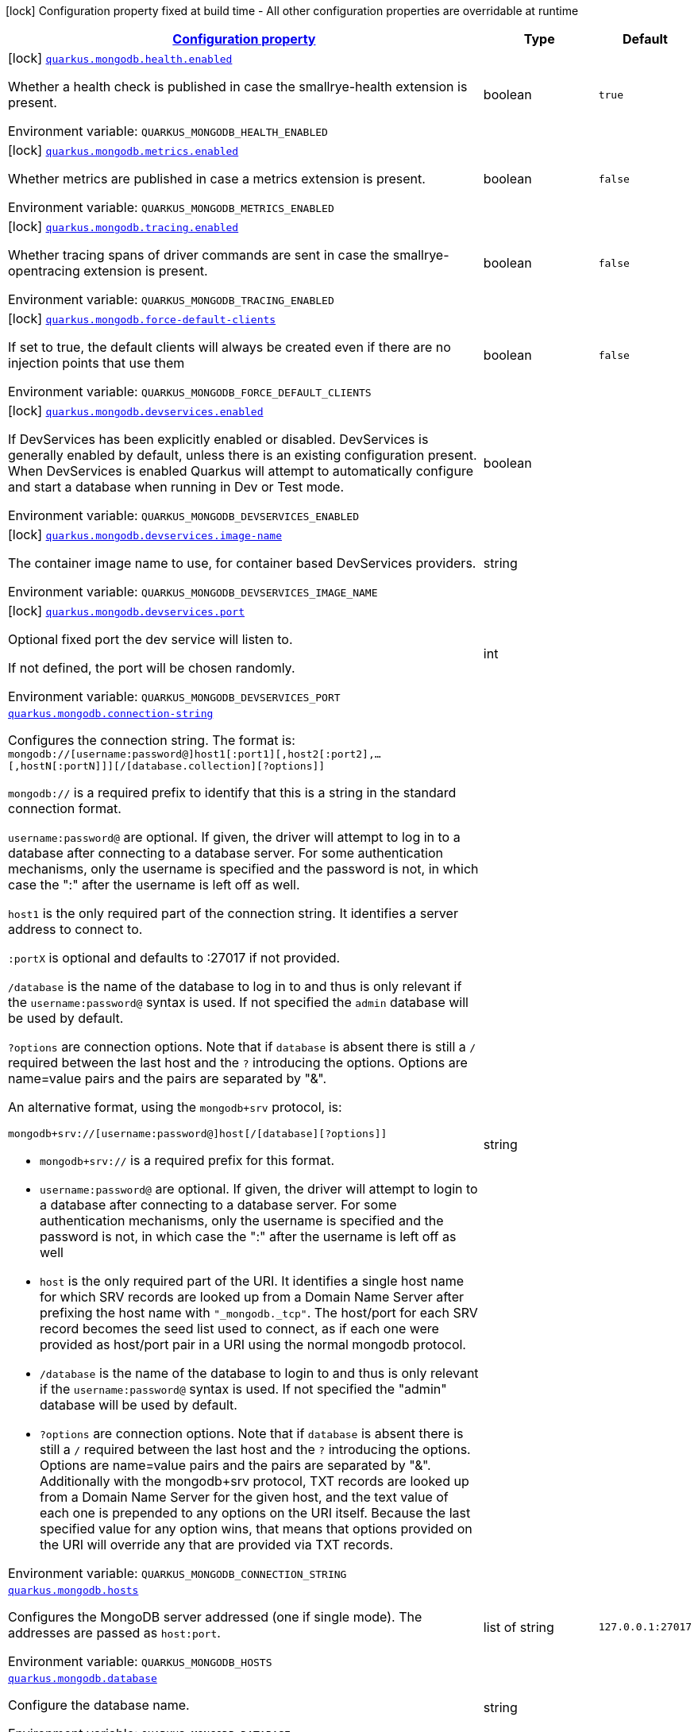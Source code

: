
:summaryTableId: quarkus-mongodb
[.configuration-legend]
icon:lock[title=Fixed at build time] Configuration property fixed at build time - All other configuration properties are overridable at runtime
[.configuration-reference.searchable, cols="80,.^10,.^10"]
|===

h|[[quarkus-mongodb_configuration]]link:#quarkus-mongodb_configuration[Configuration property]

h|Type
h|Default

a|icon:lock[title=Fixed at build time] [[quarkus-mongodb_quarkus-mongodb-health-enabled]]`link:#quarkus-mongodb_quarkus-mongodb-health-enabled[quarkus.mongodb.health.enabled]`


[.description]
--
Whether a health check is published in case the smallrye-health extension is present.

ifdef::add-copy-button-to-env-var[]
Environment variable: env_var_with_copy_button:+++QUARKUS_MONGODB_HEALTH_ENABLED+++[]
endif::add-copy-button-to-env-var[]
ifndef::add-copy-button-to-env-var[]
Environment variable: `+++QUARKUS_MONGODB_HEALTH_ENABLED+++`
endif::add-copy-button-to-env-var[]
--|boolean 
|`true`


a|icon:lock[title=Fixed at build time] [[quarkus-mongodb_quarkus-mongodb-metrics-enabled]]`link:#quarkus-mongodb_quarkus-mongodb-metrics-enabled[quarkus.mongodb.metrics.enabled]`


[.description]
--
Whether metrics are published in case a metrics extension is present.

ifdef::add-copy-button-to-env-var[]
Environment variable: env_var_with_copy_button:+++QUARKUS_MONGODB_METRICS_ENABLED+++[]
endif::add-copy-button-to-env-var[]
ifndef::add-copy-button-to-env-var[]
Environment variable: `+++QUARKUS_MONGODB_METRICS_ENABLED+++`
endif::add-copy-button-to-env-var[]
--|boolean 
|`false`


a|icon:lock[title=Fixed at build time] [[quarkus-mongodb_quarkus-mongodb-tracing-enabled]]`link:#quarkus-mongodb_quarkus-mongodb-tracing-enabled[quarkus.mongodb.tracing.enabled]`


[.description]
--
Whether tracing spans of driver commands are sent in case the smallrye-opentracing extension is present.

ifdef::add-copy-button-to-env-var[]
Environment variable: env_var_with_copy_button:+++QUARKUS_MONGODB_TRACING_ENABLED+++[]
endif::add-copy-button-to-env-var[]
ifndef::add-copy-button-to-env-var[]
Environment variable: `+++QUARKUS_MONGODB_TRACING_ENABLED+++`
endif::add-copy-button-to-env-var[]
--|boolean 
|`false`


a|icon:lock[title=Fixed at build time] [[quarkus-mongodb_quarkus-mongodb-force-default-clients]]`link:#quarkus-mongodb_quarkus-mongodb-force-default-clients[quarkus.mongodb.force-default-clients]`


[.description]
--
If set to true, the default clients will always be created even if there are no injection points that use them

ifdef::add-copy-button-to-env-var[]
Environment variable: env_var_with_copy_button:+++QUARKUS_MONGODB_FORCE_DEFAULT_CLIENTS+++[]
endif::add-copy-button-to-env-var[]
ifndef::add-copy-button-to-env-var[]
Environment variable: `+++QUARKUS_MONGODB_FORCE_DEFAULT_CLIENTS+++`
endif::add-copy-button-to-env-var[]
--|boolean 
|`false`


a|icon:lock[title=Fixed at build time] [[quarkus-mongodb_quarkus-mongodb-devservices-enabled]]`link:#quarkus-mongodb_quarkus-mongodb-devservices-enabled[quarkus.mongodb.devservices.enabled]`


[.description]
--
If DevServices has been explicitly enabled or disabled. DevServices is generally enabled by default, unless there is an existing configuration present. When DevServices is enabled Quarkus will attempt to automatically configure and start a database when running in Dev or Test mode.

ifdef::add-copy-button-to-env-var[]
Environment variable: env_var_with_copy_button:+++QUARKUS_MONGODB_DEVSERVICES_ENABLED+++[]
endif::add-copy-button-to-env-var[]
ifndef::add-copy-button-to-env-var[]
Environment variable: `+++QUARKUS_MONGODB_DEVSERVICES_ENABLED+++`
endif::add-copy-button-to-env-var[]
--|boolean 
|


a|icon:lock[title=Fixed at build time] [[quarkus-mongodb_quarkus-mongodb-devservices-image-name]]`link:#quarkus-mongodb_quarkus-mongodb-devservices-image-name[quarkus.mongodb.devservices.image-name]`


[.description]
--
The container image name to use, for container based DevServices providers.

ifdef::add-copy-button-to-env-var[]
Environment variable: env_var_with_copy_button:+++QUARKUS_MONGODB_DEVSERVICES_IMAGE_NAME+++[]
endif::add-copy-button-to-env-var[]
ifndef::add-copy-button-to-env-var[]
Environment variable: `+++QUARKUS_MONGODB_DEVSERVICES_IMAGE_NAME+++`
endif::add-copy-button-to-env-var[]
--|string 
|


a|icon:lock[title=Fixed at build time] [[quarkus-mongodb_quarkus-mongodb-devservices-port]]`link:#quarkus-mongodb_quarkus-mongodb-devservices-port[quarkus.mongodb.devservices.port]`


[.description]
--
Optional fixed port the dev service will listen to.

If not defined, the port will be chosen randomly.

ifdef::add-copy-button-to-env-var[]
Environment variable: env_var_with_copy_button:+++QUARKUS_MONGODB_DEVSERVICES_PORT+++[]
endif::add-copy-button-to-env-var[]
ifndef::add-copy-button-to-env-var[]
Environment variable: `+++QUARKUS_MONGODB_DEVSERVICES_PORT+++`
endif::add-copy-button-to-env-var[]
--|int 
|


a| [[quarkus-mongodb_quarkus-mongodb-connection-string]]`link:#quarkus-mongodb_quarkus-mongodb-connection-string[quarkus.mongodb.connection-string]`


[.description]
--
Configures the connection string. The format is: `mongodb://++[++username:password@++]++host1++[++:port1++][++,host2++[++:port2++]++,...++[++,hostN++[++:portN++]]][++/++[++database.collection++][++?options++]]++`

`mongodb://` is a required prefix to identify that this is a string in the standard connection format.

`username:password@` are optional. If given, the driver will attempt to log in to a database after connecting to a database server. For some authentication mechanisms, only the username is specified and the password is not, in which case the ":" after the username is left off as well.

`host1` is the only required part of the connection string. It identifies a server address to connect to.

`:portX` is optional and defaults to :27017 if not provided.

`/database` is the name of the database to log in to and thus is only relevant if the `username:password@` syntax is used. If not specified the `admin` database will be used by default.

`?options` are connection options. Note that if `database` is absent there is still a `/` required between the last host and the `?` introducing the options. Options are name=value pairs and the pairs are separated by "&".

An alternative format, using the `mongodb{plus}srv` protocol, is:

```
mongodb+srv://[username:password@]host[/[database][?options]]
```



 - `mongodb{plus}srv://` is a required prefix for this format.
 - `username:password@` are optional. If given, the driver will attempt to login to a database after connecting to a database server. For some authentication mechanisms, only the username is specified and the password is not, in which case the ":" after the username is left off as well
 - `host` is the only required part of the URI. It identifies a single host name for which SRV records are looked up from a Domain Name Server after prefixing the host name with `"_mongodb._tcp"`. The host/port for each SRV record becomes the seed list used to connect, as if each one were provided as host/port pair in a URI using the normal mongodb protocol.
 - `/database` is the name of the database to login to and thus is only relevant if the `username:password@` syntax is used. If not specified the "admin" database will be used by default.
 - `?options` are connection options. Note that if `database` is absent there is still a `/` required between the last host and the `?` introducing the options. Options are name=value pairs and the pairs are separated by "&". Additionally with the mongodb{plus}srv protocol, TXT records are looked up from a Domain Name Server for the given host, and the text value of each one is prepended to any options on the URI itself. Because the last specified value for any option wins, that means that options provided on the URI will override any that are provided via TXT records.

ifdef::add-copy-button-to-env-var[]
Environment variable: env_var_with_copy_button:+++QUARKUS_MONGODB_CONNECTION_STRING+++[]
endif::add-copy-button-to-env-var[]
ifndef::add-copy-button-to-env-var[]
Environment variable: `+++QUARKUS_MONGODB_CONNECTION_STRING+++`
endif::add-copy-button-to-env-var[]
--|string 
|


a| [[quarkus-mongodb_quarkus-mongodb-hosts]]`link:#quarkus-mongodb_quarkus-mongodb-hosts[quarkus.mongodb.hosts]`


[.description]
--
Configures the MongoDB server addressed (one if single mode). The addresses are passed as `host:port`.

ifdef::add-copy-button-to-env-var[]
Environment variable: env_var_with_copy_button:+++QUARKUS_MONGODB_HOSTS+++[]
endif::add-copy-button-to-env-var[]
ifndef::add-copy-button-to-env-var[]
Environment variable: `+++QUARKUS_MONGODB_HOSTS+++`
endif::add-copy-button-to-env-var[]
--|list of string 
|`127.0.0.1:27017`


a| [[quarkus-mongodb_quarkus-mongodb-database]]`link:#quarkus-mongodb_quarkus-mongodb-database[quarkus.mongodb.database]`


[.description]
--
Configure the database name.

ifdef::add-copy-button-to-env-var[]
Environment variable: env_var_with_copy_button:+++QUARKUS_MONGODB_DATABASE+++[]
endif::add-copy-button-to-env-var[]
ifndef::add-copy-button-to-env-var[]
Environment variable: `+++QUARKUS_MONGODB_DATABASE+++`
endif::add-copy-button-to-env-var[]
--|string 
|


a| [[quarkus-mongodb_quarkus-mongodb-application-name]]`link:#quarkus-mongodb_quarkus-mongodb-application-name[quarkus.mongodb.application-name]`


[.description]
--
Configures the application name.

ifdef::add-copy-button-to-env-var[]
Environment variable: env_var_with_copy_button:+++QUARKUS_MONGODB_APPLICATION_NAME+++[]
endif::add-copy-button-to-env-var[]
ifndef::add-copy-button-to-env-var[]
Environment variable: `+++QUARKUS_MONGODB_APPLICATION_NAME+++`
endif::add-copy-button-to-env-var[]
--|string 
|


a| [[quarkus-mongodb_quarkus-mongodb-max-pool-size]]`link:#quarkus-mongodb_quarkus-mongodb-max-pool-size[quarkus.mongodb.max-pool-size]`


[.description]
--
Configures the maximum number of connections in the connection pool.

ifdef::add-copy-button-to-env-var[]
Environment variable: env_var_with_copy_button:+++QUARKUS_MONGODB_MAX_POOL_SIZE+++[]
endif::add-copy-button-to-env-var[]
ifndef::add-copy-button-to-env-var[]
Environment variable: `+++QUARKUS_MONGODB_MAX_POOL_SIZE+++`
endif::add-copy-button-to-env-var[]
--|int 
|


a| [[quarkus-mongodb_quarkus-mongodb-min-pool-size]]`link:#quarkus-mongodb_quarkus-mongodb-min-pool-size[quarkus.mongodb.min-pool-size]`


[.description]
--
Configures the minimum number of connections in the connection pool.

ifdef::add-copy-button-to-env-var[]
Environment variable: env_var_with_copy_button:+++QUARKUS_MONGODB_MIN_POOL_SIZE+++[]
endif::add-copy-button-to-env-var[]
ifndef::add-copy-button-to-env-var[]
Environment variable: `+++QUARKUS_MONGODB_MIN_POOL_SIZE+++`
endif::add-copy-button-to-env-var[]
--|int 
|


a| [[quarkus-mongodb_quarkus-mongodb-max-connection-idle-time]]`link:#quarkus-mongodb_quarkus-mongodb-max-connection-idle-time[quarkus.mongodb.max-connection-idle-time]`


[.description]
--
Maximum idle time of a pooled connection. A connection that exceeds this limit will be closed.

ifdef::add-copy-button-to-env-var[]
Environment variable: env_var_with_copy_button:+++QUARKUS_MONGODB_MAX_CONNECTION_IDLE_TIME+++[]
endif::add-copy-button-to-env-var[]
ifndef::add-copy-button-to-env-var[]
Environment variable: `+++QUARKUS_MONGODB_MAX_CONNECTION_IDLE_TIME+++`
endif::add-copy-button-to-env-var[]
--|link:https://docs.oracle.com/javase/8/docs/api/java/time/Duration.html[Duration]
  link:#duration-note-anchor-{summaryTableId}[icon:question-circle[title=More information about the Duration format]]
|


a| [[quarkus-mongodb_quarkus-mongodb-max-connection-life-time]]`link:#quarkus-mongodb_quarkus-mongodb-max-connection-life-time[quarkus.mongodb.max-connection-life-time]`


[.description]
--
Maximum lifetime of a pooled connection. A connection that exceeds this limit will be closed.

ifdef::add-copy-button-to-env-var[]
Environment variable: env_var_with_copy_button:+++QUARKUS_MONGODB_MAX_CONNECTION_LIFE_TIME+++[]
endif::add-copy-button-to-env-var[]
ifndef::add-copy-button-to-env-var[]
Environment variable: `+++QUARKUS_MONGODB_MAX_CONNECTION_LIFE_TIME+++`
endif::add-copy-button-to-env-var[]
--|link:https://docs.oracle.com/javase/8/docs/api/java/time/Duration.html[Duration]
  link:#duration-note-anchor-{summaryTableId}[icon:question-circle[title=More information about the Duration format]]
|


a| [[quarkus-mongodb_quarkus-mongodb-maintenance-frequency]]`link:#quarkus-mongodb_quarkus-mongodb-maintenance-frequency[quarkus.mongodb.maintenance-frequency]`


[.description]
--
Configures the time period between runs of the maintenance job.

ifdef::add-copy-button-to-env-var[]
Environment variable: env_var_with_copy_button:+++QUARKUS_MONGODB_MAINTENANCE_FREQUENCY+++[]
endif::add-copy-button-to-env-var[]
ifndef::add-copy-button-to-env-var[]
Environment variable: `+++QUARKUS_MONGODB_MAINTENANCE_FREQUENCY+++`
endif::add-copy-button-to-env-var[]
--|link:https://docs.oracle.com/javase/8/docs/api/java/time/Duration.html[Duration]
  link:#duration-note-anchor-{summaryTableId}[icon:question-circle[title=More information about the Duration format]]
|


a| [[quarkus-mongodb_quarkus-mongodb-maintenance-initial-delay]]`link:#quarkus-mongodb_quarkus-mongodb-maintenance-initial-delay[quarkus.mongodb.maintenance-initial-delay]`


[.description]
--
Configures period of time to wait before running the first maintenance job on the connection pool.

ifdef::add-copy-button-to-env-var[]
Environment variable: env_var_with_copy_button:+++QUARKUS_MONGODB_MAINTENANCE_INITIAL_DELAY+++[]
endif::add-copy-button-to-env-var[]
ifndef::add-copy-button-to-env-var[]
Environment variable: `+++QUARKUS_MONGODB_MAINTENANCE_INITIAL_DELAY+++`
endif::add-copy-button-to-env-var[]
--|link:https://docs.oracle.com/javase/8/docs/api/java/time/Duration.html[Duration]
  link:#duration-note-anchor-{summaryTableId}[icon:question-circle[title=More information about the Duration format]]
|


a| [[quarkus-mongodb_quarkus-mongodb-connect-timeout]]`link:#quarkus-mongodb_quarkus-mongodb-connect-timeout[quarkus.mongodb.connect-timeout]`


[.description]
--
How long a connection can take to be opened before timing out.

ifdef::add-copy-button-to-env-var[]
Environment variable: env_var_with_copy_button:+++QUARKUS_MONGODB_CONNECT_TIMEOUT+++[]
endif::add-copy-button-to-env-var[]
ifndef::add-copy-button-to-env-var[]
Environment variable: `+++QUARKUS_MONGODB_CONNECT_TIMEOUT+++`
endif::add-copy-button-to-env-var[]
--|link:https://docs.oracle.com/javase/8/docs/api/java/time/Duration.html[Duration]
  link:#duration-note-anchor-{summaryTableId}[icon:question-circle[title=More information about the Duration format]]
|


a| [[quarkus-mongodb_quarkus-mongodb-read-timeout]]`link:#quarkus-mongodb_quarkus-mongodb-read-timeout[quarkus.mongodb.read-timeout]`


[.description]
--
How long a socket read can take before timing out.

ifdef::add-copy-button-to-env-var[]
Environment variable: env_var_with_copy_button:+++QUARKUS_MONGODB_READ_TIMEOUT+++[]
endif::add-copy-button-to-env-var[]
ifndef::add-copy-button-to-env-var[]
Environment variable: `+++QUARKUS_MONGODB_READ_TIMEOUT+++`
endif::add-copy-button-to-env-var[]
--|link:https://docs.oracle.com/javase/8/docs/api/java/time/Duration.html[Duration]
  link:#duration-note-anchor-{summaryTableId}[icon:question-circle[title=More information about the Duration format]]
|


a| [[quarkus-mongodb_quarkus-mongodb-tls-insecure]]`link:#quarkus-mongodb_quarkus-mongodb-tls-insecure[quarkus.mongodb.tls-insecure]`


[.description]
--
If connecting with TLS, this option enables insecure TLS connections.

ifdef::add-copy-button-to-env-var[]
Environment variable: env_var_with_copy_button:+++QUARKUS_MONGODB_TLS_INSECURE+++[]
endif::add-copy-button-to-env-var[]
ifndef::add-copy-button-to-env-var[]
Environment variable: `+++QUARKUS_MONGODB_TLS_INSECURE+++`
endif::add-copy-button-to-env-var[]
--|boolean 
|`false`


a| [[quarkus-mongodb_quarkus-mongodb-tls]]`link:#quarkus-mongodb_quarkus-mongodb-tls[quarkus.mongodb.tls]`


[.description]
--
Whether to connect using TLS.

ifdef::add-copy-button-to-env-var[]
Environment variable: env_var_with_copy_button:+++QUARKUS_MONGODB_TLS+++[]
endif::add-copy-button-to-env-var[]
ifndef::add-copy-button-to-env-var[]
Environment variable: `+++QUARKUS_MONGODB_TLS+++`
endif::add-copy-button-to-env-var[]
--|boolean 
|`false`


a| [[quarkus-mongodb_quarkus-mongodb-replica-set-name]]`link:#quarkus-mongodb_quarkus-mongodb-replica-set-name[quarkus.mongodb.replica-set-name]`


[.description]
--
Implies that the hosts given are a seed list, and the driver will attempt to find all members of the set.

ifdef::add-copy-button-to-env-var[]
Environment variable: env_var_with_copy_button:+++QUARKUS_MONGODB_REPLICA_SET_NAME+++[]
endif::add-copy-button-to-env-var[]
ifndef::add-copy-button-to-env-var[]
Environment variable: `+++QUARKUS_MONGODB_REPLICA_SET_NAME+++`
endif::add-copy-button-to-env-var[]
--|string 
|


a| [[quarkus-mongodb_quarkus-mongodb-server-selection-timeout]]`link:#quarkus-mongodb_quarkus-mongodb-server-selection-timeout[quarkus.mongodb.server-selection-timeout]`


[.description]
--
How long the driver will wait for server selection to succeed before throwing an exception.

ifdef::add-copy-button-to-env-var[]
Environment variable: env_var_with_copy_button:+++QUARKUS_MONGODB_SERVER_SELECTION_TIMEOUT+++[]
endif::add-copy-button-to-env-var[]
ifndef::add-copy-button-to-env-var[]
Environment variable: `+++QUARKUS_MONGODB_SERVER_SELECTION_TIMEOUT+++`
endif::add-copy-button-to-env-var[]
--|link:https://docs.oracle.com/javase/8/docs/api/java/time/Duration.html[Duration]
  link:#duration-note-anchor-{summaryTableId}[icon:question-circle[title=More information about the Duration format]]
|


a| [[quarkus-mongodb_quarkus-mongodb-local-threshold]]`link:#quarkus-mongodb_quarkus-mongodb-local-threshold[quarkus.mongodb.local-threshold]`


[.description]
--
When choosing among multiple MongoDB servers to send a request, the driver will only send that request to a server whose ping time is less than or equal to the server with the fastest ping time plus the local threshold.

ifdef::add-copy-button-to-env-var[]
Environment variable: env_var_with_copy_button:+++QUARKUS_MONGODB_LOCAL_THRESHOLD+++[]
endif::add-copy-button-to-env-var[]
ifndef::add-copy-button-to-env-var[]
Environment variable: `+++QUARKUS_MONGODB_LOCAL_THRESHOLD+++`
endif::add-copy-button-to-env-var[]
--|link:https://docs.oracle.com/javase/8/docs/api/java/time/Duration.html[Duration]
  link:#duration-note-anchor-{summaryTableId}[icon:question-circle[title=More information about the Duration format]]
|


a| [[quarkus-mongodb_quarkus-mongodb-heartbeat-frequency]]`link:#quarkus-mongodb_quarkus-mongodb-heartbeat-frequency[quarkus.mongodb.heartbeat-frequency]`


[.description]
--
The frequency that the driver will attempt to determine the current state of each server in the cluster.

ifdef::add-copy-button-to-env-var[]
Environment variable: env_var_with_copy_button:+++QUARKUS_MONGODB_HEARTBEAT_FREQUENCY+++[]
endif::add-copy-button-to-env-var[]
ifndef::add-copy-button-to-env-var[]
Environment variable: `+++QUARKUS_MONGODB_HEARTBEAT_FREQUENCY+++`
endif::add-copy-button-to-env-var[]
--|link:https://docs.oracle.com/javase/8/docs/api/java/time/Duration.html[Duration]
  link:#duration-note-anchor-{summaryTableId}[icon:question-circle[title=More information about the Duration format]]
|


a| [[quarkus-mongodb_quarkus-mongodb-read-concern]]`link:#quarkus-mongodb_quarkus-mongodb-read-concern[quarkus.mongodb.read-concern]`


[.description]
--
Configures the read concern. Supported values are: `local++\|++majority++\|++linearizable++\|++snapshot++\|++available`

ifdef::add-copy-button-to-env-var[]
Environment variable: env_var_with_copy_button:+++QUARKUS_MONGODB_READ_CONCERN+++[]
endif::add-copy-button-to-env-var[]
ifndef::add-copy-button-to-env-var[]
Environment variable: `+++QUARKUS_MONGODB_READ_CONCERN+++`
endif::add-copy-button-to-env-var[]
--|string 
|


a| [[quarkus-mongodb_quarkus-mongodb-read-preference]]`link:#quarkus-mongodb_quarkus-mongodb-read-preference[quarkus.mongodb.read-preference]`


[.description]
--
Configures the read preference. Supported values are: `primary++\|++primaryPreferred++\|++secondary++\|++secondaryPreferred++\|++nearest`

ifdef::add-copy-button-to-env-var[]
Environment variable: env_var_with_copy_button:+++QUARKUS_MONGODB_READ_PREFERENCE+++[]
endif::add-copy-button-to-env-var[]
ifndef::add-copy-button-to-env-var[]
Environment variable: `+++QUARKUS_MONGODB_READ_PREFERENCE+++`
endif::add-copy-button-to-env-var[]
--|string 
|


a| [[quarkus-mongodb_quarkus-mongodb-health-database]]`link:#quarkus-mongodb_quarkus-mongodb-health-database[quarkus.mongodb.health.database]`


[.description]
--
The database used during the readiness health checks

ifdef::add-copy-button-to-env-var[]
Environment variable: env_var_with_copy_button:+++QUARKUS_MONGODB_HEALTH_DATABASE+++[]
endif::add-copy-button-to-env-var[]
ifndef::add-copy-button-to-env-var[]
Environment variable: `+++QUARKUS_MONGODB_HEALTH_DATABASE+++`
endif::add-copy-button-to-env-var[]
--|string 
|`admin`


a| [[quarkus-mongodb_quarkus-mongodb-dns-server-host]]`link:#quarkus-mongodb_quarkus-mongodb-dns-server-host[quarkus.mongodb.dns.server-host]`


[.description]
--
This property configures the DNS server. If the server is not set, it tries to read the first `nameserver` from `/etc /resolv.conf` (if the file exists), otherwise fallback to the default.

ifdef::add-copy-button-to-env-var[]
Environment variable: env_var_with_copy_button:+++QUARKUS_MONGODB_DNS_SERVER_HOST+++[]
endif::add-copy-button-to-env-var[]
ifndef::add-copy-button-to-env-var[]
Environment variable: `+++QUARKUS_MONGODB_DNS_SERVER_HOST+++`
endif::add-copy-button-to-env-var[]
--|string 
|


a| [[quarkus-mongodb_quarkus-mongodb-dns-server-port]]`link:#quarkus-mongodb_quarkus-mongodb-dns-server-port[quarkus.mongodb.dns.server-port]`


[.description]
--
This property configures the DNS server port.

ifdef::add-copy-button-to-env-var[]
Environment variable: env_var_with_copy_button:+++QUARKUS_MONGODB_DNS_SERVER_PORT+++[]
endif::add-copy-button-to-env-var[]
ifndef::add-copy-button-to-env-var[]
Environment variable: `+++QUARKUS_MONGODB_DNS_SERVER_PORT+++`
endif::add-copy-button-to-env-var[]
--|int 
|`53`


a| [[quarkus-mongodb_quarkus-mongodb-dns-lookup-timeout]]`link:#quarkus-mongodb_quarkus-mongodb-dns-lookup-timeout[quarkus.mongodb.dns.lookup-timeout]`


[.description]
--
If `native.dns.use-vertx-dns-resolver` is set to `true`, this property configures the DNS lookup timeout duration.

ifdef::add-copy-button-to-env-var[]
Environment variable: env_var_with_copy_button:+++QUARKUS_MONGODB_DNS_LOOKUP_TIMEOUT+++[]
endif::add-copy-button-to-env-var[]
ifndef::add-copy-button-to-env-var[]
Environment variable: `+++QUARKUS_MONGODB_DNS_LOOKUP_TIMEOUT+++`
endif::add-copy-button-to-env-var[]
--|link:https://docs.oracle.com/javase/8/docs/api/java/time/Duration.html[Duration]
  link:#duration-note-anchor-{summaryTableId}[icon:question-circle[title=More information about the Duration format]]
|`5S`


a| [[quarkus-mongodb_quarkus-mongodb-dns-log-activity]]`link:#quarkus-mongodb_quarkus-mongodb-dns-log-activity[quarkus.mongodb.dns.log-activity]`


[.description]
--
This property enables the logging ot the DNS lookup. It can be useful to understand why the lookup fails.

ifdef::add-copy-button-to-env-var[]
Environment variable: env_var_with_copy_button:+++QUARKUS_MONGODB_DNS_LOG_ACTIVITY+++[]
endif::add-copy-button-to-env-var[]
ifndef::add-copy-button-to-env-var[]
Environment variable: `+++QUARKUS_MONGODB_DNS_LOG_ACTIVITY+++`
endif::add-copy-button-to-env-var[]
--|boolean 
|`false`


a|icon:lock[title=Fixed at build time] [[quarkus-mongodb_quarkus-mongodb-devservices-properties-properties]]`link:#quarkus-mongodb_quarkus-mongodb-devservices-properties-properties[quarkus.mongodb.devservices.properties]`


[.description]
--
Generic properties that are added to the connection URL.

ifdef::add-copy-button-to-env-var[]
Environment variable: env_var_with_copy_button:+++QUARKUS_MONGODB_DEVSERVICES_PROPERTIES+++[]
endif::add-copy-button-to-env-var[]
ifndef::add-copy-button-to-env-var[]
Environment variable: `+++QUARKUS_MONGODB_DEVSERVICES_PROPERTIES+++`
endif::add-copy-button-to-env-var[]
--|`Map<String,String>` 
|


a|icon:lock[title=Fixed at build time] [[quarkus-mongodb_quarkus-mongodb-devservices-container-env-container-env]]`link:#quarkus-mongodb_quarkus-mongodb-devservices-container-env-container-env[quarkus.mongodb.devservices.container-env]`


[.description]
--
Environment variables that are passed to the container.

ifdef::add-copy-button-to-env-var[]
Environment variable: env_var_with_copy_button:+++QUARKUS_MONGODB_DEVSERVICES_CONTAINER_ENV+++[]
endif::add-copy-button-to-env-var[]
ifndef::add-copy-button-to-env-var[]
Environment variable: `+++QUARKUS_MONGODB_DEVSERVICES_CONTAINER_ENV+++`
endif::add-copy-button-to-env-var[]
--|`Map<String,String>` 
|


a| [[quarkus-mongodb_quarkus-mongodb-mongo-client-configs-connection-string]]`link:#quarkus-mongodb_quarkus-mongodb-mongo-client-configs-connection-string[quarkus.mongodb."mongo-client-configs".connection-string]`


[.description]
--
Configures the connection string. The format is: `mongodb://++[++username:password@++]++host1++[++:port1++][++,host2++[++:port2++]++,...++[++,hostN++[++:portN++]]][++/++[++database.collection++][++?options++]]++`

`mongodb://` is a required prefix to identify that this is a string in the standard connection format.

`username:password@` are optional. If given, the driver will attempt to log in to a database after connecting to a database server. For some authentication mechanisms, only the username is specified and the password is not, in which case the ":" after the username is left off as well.

`host1` is the only required part of the connection string. It identifies a server address to connect to.

`:portX` is optional and defaults to :27017 if not provided.

`/database` is the name of the database to log in to and thus is only relevant if the `username:password@` syntax is used. If not specified the `admin` database will be used by default.

`?options` are connection options. Note that if `database` is absent there is still a `/` required between the last host and the `?` introducing the options. Options are name=value pairs and the pairs are separated by "&".

An alternative format, using the `mongodb{plus}srv` protocol, is:

```
mongodb+srv://[username:password@]host[/[database][?options]]
```



 - `mongodb{plus}srv://` is a required prefix for this format.
 - `username:password@` are optional. If given, the driver will attempt to login to a database after connecting to a database server. For some authentication mechanisms, only the username is specified and the password is not, in which case the ":" after the username is left off as well
 - `host` is the only required part of the URI. It identifies a single host name for which SRV records are looked up from a Domain Name Server after prefixing the host name with `"_mongodb._tcp"`. The host/port for each SRV record becomes the seed list used to connect, as if each one were provided as host/port pair in a URI using the normal mongodb protocol.
 - `/database` is the name of the database to login to and thus is only relevant if the `username:password@` syntax is used. If not specified the "admin" database will be used by default.
 - `?options` are connection options. Note that if `database` is absent there is still a `/` required between the last host and the `?` introducing the options. Options are name=value pairs and the pairs are separated by "&". Additionally with the mongodb{plus}srv protocol, TXT records are looked up from a Domain Name Server for the given host, and the text value of each one is prepended to any options on the URI itself. Because the last specified value for any option wins, that means that options provided on the URI will override any that are provided via TXT records.

ifdef::add-copy-button-to-env-var[]
Environment variable: env_var_with_copy_button:+++QUARKUS_MONGODB__MONGO_CLIENT_CONFIGS__CONNECTION_STRING+++[]
endif::add-copy-button-to-env-var[]
ifndef::add-copy-button-to-env-var[]
Environment variable: `+++QUARKUS_MONGODB__MONGO_CLIENT_CONFIGS__CONNECTION_STRING+++`
endif::add-copy-button-to-env-var[]
--|string 
|


a| [[quarkus-mongodb_quarkus-mongodb-mongo-client-configs-hosts]]`link:#quarkus-mongodb_quarkus-mongodb-mongo-client-configs-hosts[quarkus.mongodb."mongo-client-configs".hosts]`


[.description]
--
Configures the MongoDB server addressed (one if single mode). The addresses are passed as `host:port`.

ifdef::add-copy-button-to-env-var[]
Environment variable: env_var_with_copy_button:+++QUARKUS_MONGODB__MONGO_CLIENT_CONFIGS__HOSTS+++[]
endif::add-copy-button-to-env-var[]
ifndef::add-copy-button-to-env-var[]
Environment variable: `+++QUARKUS_MONGODB__MONGO_CLIENT_CONFIGS__HOSTS+++`
endif::add-copy-button-to-env-var[]
--|list of string 
|`127.0.0.1:27017`


a| [[quarkus-mongodb_quarkus-mongodb-mongo-client-configs-database]]`link:#quarkus-mongodb_quarkus-mongodb-mongo-client-configs-database[quarkus.mongodb."mongo-client-configs".database]`


[.description]
--
Configure the database name.

ifdef::add-copy-button-to-env-var[]
Environment variable: env_var_with_copy_button:+++QUARKUS_MONGODB__MONGO_CLIENT_CONFIGS__DATABASE+++[]
endif::add-copy-button-to-env-var[]
ifndef::add-copy-button-to-env-var[]
Environment variable: `+++QUARKUS_MONGODB__MONGO_CLIENT_CONFIGS__DATABASE+++`
endif::add-copy-button-to-env-var[]
--|string 
|


a| [[quarkus-mongodb_quarkus-mongodb-mongo-client-configs-application-name]]`link:#quarkus-mongodb_quarkus-mongodb-mongo-client-configs-application-name[quarkus.mongodb."mongo-client-configs".application-name]`


[.description]
--
Configures the application name.

ifdef::add-copy-button-to-env-var[]
Environment variable: env_var_with_copy_button:+++QUARKUS_MONGODB__MONGO_CLIENT_CONFIGS__APPLICATION_NAME+++[]
endif::add-copy-button-to-env-var[]
ifndef::add-copy-button-to-env-var[]
Environment variable: `+++QUARKUS_MONGODB__MONGO_CLIENT_CONFIGS__APPLICATION_NAME+++`
endif::add-copy-button-to-env-var[]
--|string 
|


a| [[quarkus-mongodb_quarkus-mongodb-mongo-client-configs-max-pool-size]]`link:#quarkus-mongodb_quarkus-mongodb-mongo-client-configs-max-pool-size[quarkus.mongodb."mongo-client-configs".max-pool-size]`


[.description]
--
Configures the maximum number of connections in the connection pool.

ifdef::add-copy-button-to-env-var[]
Environment variable: env_var_with_copy_button:+++QUARKUS_MONGODB__MONGO_CLIENT_CONFIGS__MAX_POOL_SIZE+++[]
endif::add-copy-button-to-env-var[]
ifndef::add-copy-button-to-env-var[]
Environment variable: `+++QUARKUS_MONGODB__MONGO_CLIENT_CONFIGS__MAX_POOL_SIZE+++`
endif::add-copy-button-to-env-var[]
--|int 
|


a| [[quarkus-mongodb_quarkus-mongodb-mongo-client-configs-min-pool-size]]`link:#quarkus-mongodb_quarkus-mongodb-mongo-client-configs-min-pool-size[quarkus.mongodb."mongo-client-configs".min-pool-size]`


[.description]
--
Configures the minimum number of connections in the connection pool.

ifdef::add-copy-button-to-env-var[]
Environment variable: env_var_with_copy_button:+++QUARKUS_MONGODB__MONGO_CLIENT_CONFIGS__MIN_POOL_SIZE+++[]
endif::add-copy-button-to-env-var[]
ifndef::add-copy-button-to-env-var[]
Environment variable: `+++QUARKUS_MONGODB__MONGO_CLIENT_CONFIGS__MIN_POOL_SIZE+++`
endif::add-copy-button-to-env-var[]
--|int 
|


a| [[quarkus-mongodb_quarkus-mongodb-mongo-client-configs-max-connection-idle-time]]`link:#quarkus-mongodb_quarkus-mongodb-mongo-client-configs-max-connection-idle-time[quarkus.mongodb."mongo-client-configs".max-connection-idle-time]`


[.description]
--
Maximum idle time of a pooled connection. A connection that exceeds this limit will be closed.

ifdef::add-copy-button-to-env-var[]
Environment variable: env_var_with_copy_button:+++QUARKUS_MONGODB__MONGO_CLIENT_CONFIGS__MAX_CONNECTION_IDLE_TIME+++[]
endif::add-copy-button-to-env-var[]
ifndef::add-copy-button-to-env-var[]
Environment variable: `+++QUARKUS_MONGODB__MONGO_CLIENT_CONFIGS__MAX_CONNECTION_IDLE_TIME+++`
endif::add-copy-button-to-env-var[]
--|link:https://docs.oracle.com/javase/8/docs/api/java/time/Duration.html[Duration]
  link:#duration-note-anchor-{summaryTableId}[icon:question-circle[title=More information about the Duration format]]
|


a| [[quarkus-mongodb_quarkus-mongodb-mongo-client-configs-max-connection-life-time]]`link:#quarkus-mongodb_quarkus-mongodb-mongo-client-configs-max-connection-life-time[quarkus.mongodb."mongo-client-configs".max-connection-life-time]`


[.description]
--
Maximum lifetime of a pooled connection. A connection that exceeds this limit will be closed.

ifdef::add-copy-button-to-env-var[]
Environment variable: env_var_with_copy_button:+++QUARKUS_MONGODB__MONGO_CLIENT_CONFIGS__MAX_CONNECTION_LIFE_TIME+++[]
endif::add-copy-button-to-env-var[]
ifndef::add-copy-button-to-env-var[]
Environment variable: `+++QUARKUS_MONGODB__MONGO_CLIENT_CONFIGS__MAX_CONNECTION_LIFE_TIME+++`
endif::add-copy-button-to-env-var[]
--|link:https://docs.oracle.com/javase/8/docs/api/java/time/Duration.html[Duration]
  link:#duration-note-anchor-{summaryTableId}[icon:question-circle[title=More information about the Duration format]]
|


a| [[quarkus-mongodb_quarkus-mongodb-mongo-client-configs-maintenance-frequency]]`link:#quarkus-mongodb_quarkus-mongodb-mongo-client-configs-maintenance-frequency[quarkus.mongodb."mongo-client-configs".maintenance-frequency]`


[.description]
--
Configures the time period between runs of the maintenance job.

ifdef::add-copy-button-to-env-var[]
Environment variable: env_var_with_copy_button:+++QUARKUS_MONGODB__MONGO_CLIENT_CONFIGS__MAINTENANCE_FREQUENCY+++[]
endif::add-copy-button-to-env-var[]
ifndef::add-copy-button-to-env-var[]
Environment variable: `+++QUARKUS_MONGODB__MONGO_CLIENT_CONFIGS__MAINTENANCE_FREQUENCY+++`
endif::add-copy-button-to-env-var[]
--|link:https://docs.oracle.com/javase/8/docs/api/java/time/Duration.html[Duration]
  link:#duration-note-anchor-{summaryTableId}[icon:question-circle[title=More information about the Duration format]]
|


a| [[quarkus-mongodb_quarkus-mongodb-mongo-client-configs-maintenance-initial-delay]]`link:#quarkus-mongodb_quarkus-mongodb-mongo-client-configs-maintenance-initial-delay[quarkus.mongodb."mongo-client-configs".maintenance-initial-delay]`


[.description]
--
Configures period of time to wait before running the first maintenance job on the connection pool.

ifdef::add-copy-button-to-env-var[]
Environment variable: env_var_with_copy_button:+++QUARKUS_MONGODB__MONGO_CLIENT_CONFIGS__MAINTENANCE_INITIAL_DELAY+++[]
endif::add-copy-button-to-env-var[]
ifndef::add-copy-button-to-env-var[]
Environment variable: `+++QUARKUS_MONGODB__MONGO_CLIENT_CONFIGS__MAINTENANCE_INITIAL_DELAY+++`
endif::add-copy-button-to-env-var[]
--|link:https://docs.oracle.com/javase/8/docs/api/java/time/Duration.html[Duration]
  link:#duration-note-anchor-{summaryTableId}[icon:question-circle[title=More information about the Duration format]]
|


a| [[quarkus-mongodb_quarkus-mongodb-mongo-client-configs-connect-timeout]]`link:#quarkus-mongodb_quarkus-mongodb-mongo-client-configs-connect-timeout[quarkus.mongodb."mongo-client-configs".connect-timeout]`


[.description]
--
How long a connection can take to be opened before timing out.

ifdef::add-copy-button-to-env-var[]
Environment variable: env_var_with_copy_button:+++QUARKUS_MONGODB__MONGO_CLIENT_CONFIGS__CONNECT_TIMEOUT+++[]
endif::add-copy-button-to-env-var[]
ifndef::add-copy-button-to-env-var[]
Environment variable: `+++QUARKUS_MONGODB__MONGO_CLIENT_CONFIGS__CONNECT_TIMEOUT+++`
endif::add-copy-button-to-env-var[]
--|link:https://docs.oracle.com/javase/8/docs/api/java/time/Duration.html[Duration]
  link:#duration-note-anchor-{summaryTableId}[icon:question-circle[title=More information about the Duration format]]
|


a| [[quarkus-mongodb_quarkus-mongodb-mongo-client-configs-read-timeout]]`link:#quarkus-mongodb_quarkus-mongodb-mongo-client-configs-read-timeout[quarkus.mongodb."mongo-client-configs".read-timeout]`


[.description]
--
How long a socket read can take before timing out.

ifdef::add-copy-button-to-env-var[]
Environment variable: env_var_with_copy_button:+++QUARKUS_MONGODB__MONGO_CLIENT_CONFIGS__READ_TIMEOUT+++[]
endif::add-copy-button-to-env-var[]
ifndef::add-copy-button-to-env-var[]
Environment variable: `+++QUARKUS_MONGODB__MONGO_CLIENT_CONFIGS__READ_TIMEOUT+++`
endif::add-copy-button-to-env-var[]
--|link:https://docs.oracle.com/javase/8/docs/api/java/time/Duration.html[Duration]
  link:#duration-note-anchor-{summaryTableId}[icon:question-circle[title=More information about the Duration format]]
|


a| [[quarkus-mongodb_quarkus-mongodb-mongo-client-configs-tls-insecure]]`link:#quarkus-mongodb_quarkus-mongodb-mongo-client-configs-tls-insecure[quarkus.mongodb."mongo-client-configs".tls-insecure]`


[.description]
--
If connecting with TLS, this option enables insecure TLS connections.

ifdef::add-copy-button-to-env-var[]
Environment variable: env_var_with_copy_button:+++QUARKUS_MONGODB__MONGO_CLIENT_CONFIGS__TLS_INSECURE+++[]
endif::add-copy-button-to-env-var[]
ifndef::add-copy-button-to-env-var[]
Environment variable: `+++QUARKUS_MONGODB__MONGO_CLIENT_CONFIGS__TLS_INSECURE+++`
endif::add-copy-button-to-env-var[]
--|boolean 
|`false`


a| [[quarkus-mongodb_quarkus-mongodb-mongo-client-configs-tls]]`link:#quarkus-mongodb_quarkus-mongodb-mongo-client-configs-tls[quarkus.mongodb."mongo-client-configs".tls]`


[.description]
--
Whether to connect using TLS.

ifdef::add-copy-button-to-env-var[]
Environment variable: env_var_with_copy_button:+++QUARKUS_MONGODB__MONGO_CLIENT_CONFIGS__TLS+++[]
endif::add-copy-button-to-env-var[]
ifndef::add-copy-button-to-env-var[]
Environment variable: `+++QUARKUS_MONGODB__MONGO_CLIENT_CONFIGS__TLS+++`
endif::add-copy-button-to-env-var[]
--|boolean 
|`false`


a| [[quarkus-mongodb_quarkus-mongodb-mongo-client-configs-replica-set-name]]`link:#quarkus-mongodb_quarkus-mongodb-mongo-client-configs-replica-set-name[quarkus.mongodb."mongo-client-configs".replica-set-name]`


[.description]
--
Implies that the hosts given are a seed list, and the driver will attempt to find all members of the set.

ifdef::add-copy-button-to-env-var[]
Environment variable: env_var_with_copy_button:+++QUARKUS_MONGODB__MONGO_CLIENT_CONFIGS__REPLICA_SET_NAME+++[]
endif::add-copy-button-to-env-var[]
ifndef::add-copy-button-to-env-var[]
Environment variable: `+++QUARKUS_MONGODB__MONGO_CLIENT_CONFIGS__REPLICA_SET_NAME+++`
endif::add-copy-button-to-env-var[]
--|string 
|


a| [[quarkus-mongodb_quarkus-mongodb-mongo-client-configs-server-selection-timeout]]`link:#quarkus-mongodb_quarkus-mongodb-mongo-client-configs-server-selection-timeout[quarkus.mongodb."mongo-client-configs".server-selection-timeout]`


[.description]
--
How long the driver will wait for server selection to succeed before throwing an exception.

ifdef::add-copy-button-to-env-var[]
Environment variable: env_var_with_copy_button:+++QUARKUS_MONGODB__MONGO_CLIENT_CONFIGS__SERVER_SELECTION_TIMEOUT+++[]
endif::add-copy-button-to-env-var[]
ifndef::add-copy-button-to-env-var[]
Environment variable: `+++QUARKUS_MONGODB__MONGO_CLIENT_CONFIGS__SERVER_SELECTION_TIMEOUT+++`
endif::add-copy-button-to-env-var[]
--|link:https://docs.oracle.com/javase/8/docs/api/java/time/Duration.html[Duration]
  link:#duration-note-anchor-{summaryTableId}[icon:question-circle[title=More information about the Duration format]]
|


a| [[quarkus-mongodb_quarkus-mongodb-mongo-client-configs-local-threshold]]`link:#quarkus-mongodb_quarkus-mongodb-mongo-client-configs-local-threshold[quarkus.mongodb."mongo-client-configs".local-threshold]`


[.description]
--
When choosing among multiple MongoDB servers to send a request, the driver will only send that request to a server whose ping time is less than or equal to the server with the fastest ping time plus the local threshold.

ifdef::add-copy-button-to-env-var[]
Environment variable: env_var_with_copy_button:+++QUARKUS_MONGODB__MONGO_CLIENT_CONFIGS__LOCAL_THRESHOLD+++[]
endif::add-copy-button-to-env-var[]
ifndef::add-copy-button-to-env-var[]
Environment variable: `+++QUARKUS_MONGODB__MONGO_CLIENT_CONFIGS__LOCAL_THRESHOLD+++`
endif::add-copy-button-to-env-var[]
--|link:https://docs.oracle.com/javase/8/docs/api/java/time/Duration.html[Duration]
  link:#duration-note-anchor-{summaryTableId}[icon:question-circle[title=More information about the Duration format]]
|


a| [[quarkus-mongodb_quarkus-mongodb-mongo-client-configs-heartbeat-frequency]]`link:#quarkus-mongodb_quarkus-mongodb-mongo-client-configs-heartbeat-frequency[quarkus.mongodb."mongo-client-configs".heartbeat-frequency]`


[.description]
--
The frequency that the driver will attempt to determine the current state of each server in the cluster.

ifdef::add-copy-button-to-env-var[]
Environment variable: env_var_with_copy_button:+++QUARKUS_MONGODB__MONGO_CLIENT_CONFIGS__HEARTBEAT_FREQUENCY+++[]
endif::add-copy-button-to-env-var[]
ifndef::add-copy-button-to-env-var[]
Environment variable: `+++QUARKUS_MONGODB__MONGO_CLIENT_CONFIGS__HEARTBEAT_FREQUENCY+++`
endif::add-copy-button-to-env-var[]
--|link:https://docs.oracle.com/javase/8/docs/api/java/time/Duration.html[Duration]
  link:#duration-note-anchor-{summaryTableId}[icon:question-circle[title=More information about the Duration format]]
|


a| [[quarkus-mongodb_quarkus-mongodb-mongo-client-configs-read-concern]]`link:#quarkus-mongodb_quarkus-mongodb-mongo-client-configs-read-concern[quarkus.mongodb."mongo-client-configs".read-concern]`


[.description]
--
Configures the read concern. Supported values are: `local++\|++majority++\|++linearizable++\|++snapshot++\|++available`

ifdef::add-copy-button-to-env-var[]
Environment variable: env_var_with_copy_button:+++QUARKUS_MONGODB__MONGO_CLIENT_CONFIGS__READ_CONCERN+++[]
endif::add-copy-button-to-env-var[]
ifndef::add-copy-button-to-env-var[]
Environment variable: `+++QUARKUS_MONGODB__MONGO_CLIENT_CONFIGS__READ_CONCERN+++`
endif::add-copy-button-to-env-var[]
--|string 
|


a| [[quarkus-mongodb_quarkus-mongodb-mongo-client-configs-read-preference]]`link:#quarkus-mongodb_quarkus-mongodb-mongo-client-configs-read-preference[quarkus.mongodb."mongo-client-configs".read-preference]`


[.description]
--
Configures the read preference. Supported values are: `primary++\|++primaryPreferred++\|++secondary++\|++secondaryPreferred++\|++nearest`

ifdef::add-copy-button-to-env-var[]
Environment variable: env_var_with_copy_button:+++QUARKUS_MONGODB__MONGO_CLIENT_CONFIGS__READ_PREFERENCE+++[]
endif::add-copy-button-to-env-var[]
ifndef::add-copy-button-to-env-var[]
Environment variable: `+++QUARKUS_MONGODB__MONGO_CLIENT_CONFIGS__READ_PREFERENCE+++`
endif::add-copy-button-to-env-var[]
--|string 
|


a| [[quarkus-mongodb_quarkus-mongodb-mongo-client-configs-health-database]]`link:#quarkus-mongodb_quarkus-mongodb-mongo-client-configs-health-database[quarkus.mongodb."mongo-client-configs".health.database]`


[.description]
--
The database used during the readiness health checks

ifdef::add-copy-button-to-env-var[]
Environment variable: env_var_with_copy_button:+++QUARKUS_MONGODB__MONGO_CLIENT_CONFIGS__HEALTH_DATABASE+++[]
endif::add-copy-button-to-env-var[]
ifndef::add-copy-button-to-env-var[]
Environment variable: `+++QUARKUS_MONGODB__MONGO_CLIENT_CONFIGS__HEALTH_DATABASE+++`
endif::add-copy-button-to-env-var[]
--|string 
|`admin`


h|[[quarkus-mongodb_quarkus-mongodb-write-concern-write-concern]]link:#quarkus-mongodb_quarkus-mongodb-write-concern-write-concern[Write concern]

h|Type
h|Default

a| [[quarkus-mongodb_quarkus-mongodb-write-concern-safe]]`link:#quarkus-mongodb_quarkus-mongodb-write-concern-safe[quarkus.mongodb.write-concern.safe]`


[.description]
--
Configures the safety. If set to `true`: the driver ensures that all writes are acknowledged by the MongoDB server, or else throws an exception. (see also `w` and `wtimeoutMS`). If set fo
 - `false`: the driver does not ensure that all writes are acknowledged by the MongoDB server.

ifdef::add-copy-button-to-env-var[]
Environment variable: env_var_with_copy_button:+++QUARKUS_MONGODB_WRITE_CONCERN_SAFE+++[]
endif::add-copy-button-to-env-var[]
ifndef::add-copy-button-to-env-var[]
Environment variable: `+++QUARKUS_MONGODB_WRITE_CONCERN_SAFE+++`
endif::add-copy-button-to-env-var[]
--|boolean 
|`true`


a| [[quarkus-mongodb_quarkus-mongodb-write-concern-journal]]`link:#quarkus-mongodb_quarkus-mongodb-write-concern-journal[quarkus.mongodb.write-concern.journal]`


[.description]
--
Configures the journal writing aspect. If set to `true`: the driver waits for the server to group commit to the journal file on disk. If set to `false`: the driver does not wait for the server to group commit to the journal file on disk.

ifdef::add-copy-button-to-env-var[]
Environment variable: env_var_with_copy_button:+++QUARKUS_MONGODB_WRITE_CONCERN_JOURNAL+++[]
endif::add-copy-button-to-env-var[]
ifndef::add-copy-button-to-env-var[]
Environment variable: `+++QUARKUS_MONGODB_WRITE_CONCERN_JOURNAL+++`
endif::add-copy-button-to-env-var[]
--|boolean 
|`true`


a| [[quarkus-mongodb_quarkus-mongodb-write-concern-w]]`link:#quarkus-mongodb_quarkus-mongodb-write-concern-w[quarkus.mongodb.write-concern.w]`


[.description]
--
When set, the driver adds `w: wValue` to all write commands. It requires `safe` to be `true`. The value is typically a number, but can also be the `majority` string.

ifdef::add-copy-button-to-env-var[]
Environment variable: env_var_with_copy_button:+++QUARKUS_MONGODB_WRITE_CONCERN_W+++[]
endif::add-copy-button-to-env-var[]
ifndef::add-copy-button-to-env-var[]
Environment variable: `+++QUARKUS_MONGODB_WRITE_CONCERN_W+++`
endif::add-copy-button-to-env-var[]
--|string 
|


a| [[quarkus-mongodb_quarkus-mongodb-write-concern-retry-writes]]`link:#quarkus-mongodb_quarkus-mongodb-write-concern-retry-writes[quarkus.mongodb.write-concern.retry-writes]`


[.description]
--
If set to `true`, the driver will retry supported write operations if they fail due to a network error.

ifdef::add-copy-button-to-env-var[]
Environment variable: env_var_with_copy_button:+++QUARKUS_MONGODB_WRITE_CONCERN_RETRY_WRITES+++[]
endif::add-copy-button-to-env-var[]
ifndef::add-copy-button-to-env-var[]
Environment variable: `+++QUARKUS_MONGODB_WRITE_CONCERN_RETRY_WRITES+++`
endif::add-copy-button-to-env-var[]
--|boolean 
|`false`


a| [[quarkus-mongodb_quarkus-mongodb-write-concern-w-timeout]]`link:#quarkus-mongodb_quarkus-mongodb-write-concern-w-timeout[quarkus.mongodb.write-concern.w-timeout]`


[.description]
--
When set, the driver adds `wtimeout : ms` to all write commands. It requires `safe` to be `true`.

ifdef::add-copy-button-to-env-var[]
Environment variable: env_var_with_copy_button:+++QUARKUS_MONGODB_WRITE_CONCERN_W_TIMEOUT+++[]
endif::add-copy-button-to-env-var[]
ifndef::add-copy-button-to-env-var[]
Environment variable: `+++QUARKUS_MONGODB_WRITE_CONCERN_W_TIMEOUT+++`
endif::add-copy-button-to-env-var[]
--|link:https://docs.oracle.com/javase/8/docs/api/java/time/Duration.html[Duration]
  link:#duration-note-anchor-{summaryTableId}[icon:question-circle[title=More information about the Duration format]]
|


a| [[quarkus-mongodb_quarkus-mongodb-mongo-client-configs-write-concern-safe]]`link:#quarkus-mongodb_quarkus-mongodb-mongo-client-configs-write-concern-safe[quarkus.mongodb."mongo-client-configs".write-concern.safe]`


[.description]
--
Configures the safety. If set to `true`: the driver ensures that all writes are acknowledged by the MongoDB server, or else throws an exception. (see also `w` and `wtimeoutMS`). If set fo
 - `false`: the driver does not ensure that all writes are acknowledged by the MongoDB server.

ifdef::add-copy-button-to-env-var[]
Environment variable: env_var_with_copy_button:+++QUARKUS_MONGODB__MONGO_CLIENT_CONFIGS__WRITE_CONCERN_SAFE+++[]
endif::add-copy-button-to-env-var[]
ifndef::add-copy-button-to-env-var[]
Environment variable: `+++QUARKUS_MONGODB__MONGO_CLIENT_CONFIGS__WRITE_CONCERN_SAFE+++`
endif::add-copy-button-to-env-var[]
--|boolean 
|`true`


a| [[quarkus-mongodb_quarkus-mongodb-mongo-client-configs-write-concern-journal]]`link:#quarkus-mongodb_quarkus-mongodb-mongo-client-configs-write-concern-journal[quarkus.mongodb."mongo-client-configs".write-concern.journal]`


[.description]
--
Configures the journal writing aspect. If set to `true`: the driver waits for the server to group commit to the journal file on disk. If set to `false`: the driver does not wait for the server to group commit to the journal file on disk.

ifdef::add-copy-button-to-env-var[]
Environment variable: env_var_with_copy_button:+++QUARKUS_MONGODB__MONGO_CLIENT_CONFIGS__WRITE_CONCERN_JOURNAL+++[]
endif::add-copy-button-to-env-var[]
ifndef::add-copy-button-to-env-var[]
Environment variable: `+++QUARKUS_MONGODB__MONGO_CLIENT_CONFIGS__WRITE_CONCERN_JOURNAL+++`
endif::add-copy-button-to-env-var[]
--|boolean 
|`true`


a| [[quarkus-mongodb_quarkus-mongodb-mongo-client-configs-write-concern-w]]`link:#quarkus-mongodb_quarkus-mongodb-mongo-client-configs-write-concern-w[quarkus.mongodb."mongo-client-configs".write-concern.w]`


[.description]
--
When set, the driver adds `w: wValue` to all write commands. It requires `safe` to be `true`. The value is typically a number, but can also be the `majority` string.

ifdef::add-copy-button-to-env-var[]
Environment variable: env_var_with_copy_button:+++QUARKUS_MONGODB__MONGO_CLIENT_CONFIGS__WRITE_CONCERN_W+++[]
endif::add-copy-button-to-env-var[]
ifndef::add-copy-button-to-env-var[]
Environment variable: `+++QUARKUS_MONGODB__MONGO_CLIENT_CONFIGS__WRITE_CONCERN_W+++`
endif::add-copy-button-to-env-var[]
--|string 
|


a| [[quarkus-mongodb_quarkus-mongodb-mongo-client-configs-write-concern-retry-writes]]`link:#quarkus-mongodb_quarkus-mongodb-mongo-client-configs-write-concern-retry-writes[quarkus.mongodb."mongo-client-configs".write-concern.retry-writes]`


[.description]
--
If set to `true`, the driver will retry supported write operations if they fail due to a network error.

ifdef::add-copy-button-to-env-var[]
Environment variable: env_var_with_copy_button:+++QUARKUS_MONGODB__MONGO_CLIENT_CONFIGS__WRITE_CONCERN_RETRY_WRITES+++[]
endif::add-copy-button-to-env-var[]
ifndef::add-copy-button-to-env-var[]
Environment variable: `+++QUARKUS_MONGODB__MONGO_CLIENT_CONFIGS__WRITE_CONCERN_RETRY_WRITES+++`
endif::add-copy-button-to-env-var[]
--|boolean 
|`false`


a| [[quarkus-mongodb_quarkus-mongodb-mongo-client-configs-write-concern-w-timeout]]`link:#quarkus-mongodb_quarkus-mongodb-mongo-client-configs-write-concern-w-timeout[quarkus.mongodb."mongo-client-configs".write-concern.w-timeout]`


[.description]
--
When set, the driver adds `wtimeout : ms` to all write commands. It requires `safe` to be `true`.

ifdef::add-copy-button-to-env-var[]
Environment variable: env_var_with_copy_button:+++QUARKUS_MONGODB__MONGO_CLIENT_CONFIGS__WRITE_CONCERN_W_TIMEOUT+++[]
endif::add-copy-button-to-env-var[]
ifndef::add-copy-button-to-env-var[]
Environment variable: `+++QUARKUS_MONGODB__MONGO_CLIENT_CONFIGS__WRITE_CONCERN_W_TIMEOUT+++`
endif::add-copy-button-to-env-var[]
--|link:https://docs.oracle.com/javase/8/docs/api/java/time/Duration.html[Duration]
  link:#duration-note-anchor-{summaryTableId}[icon:question-circle[title=More information about the Duration format]]
|


h|[[quarkus-mongodb_quarkus-mongodb-credentials-credentials-and-authentication-mechanism]]link:#quarkus-mongodb_quarkus-mongodb-credentials-credentials-and-authentication-mechanism[Credentials and authentication mechanism]

h|Type
h|Default

a| [[quarkus-mongodb_quarkus-mongodb-credentials-username]]`link:#quarkus-mongodb_quarkus-mongodb-credentials-username[quarkus.mongodb.credentials.username]`


[.description]
--
Configures the username.

ifdef::add-copy-button-to-env-var[]
Environment variable: env_var_with_copy_button:+++QUARKUS_MONGODB_CREDENTIALS_USERNAME+++[]
endif::add-copy-button-to-env-var[]
ifndef::add-copy-button-to-env-var[]
Environment variable: `+++QUARKUS_MONGODB_CREDENTIALS_USERNAME+++`
endif::add-copy-button-to-env-var[]
--|string 
|


a| [[quarkus-mongodb_quarkus-mongodb-credentials-password]]`link:#quarkus-mongodb_quarkus-mongodb-credentials-password[quarkus.mongodb.credentials.password]`


[.description]
--
Configures the password.

ifdef::add-copy-button-to-env-var[]
Environment variable: env_var_with_copy_button:+++QUARKUS_MONGODB_CREDENTIALS_PASSWORD+++[]
endif::add-copy-button-to-env-var[]
ifndef::add-copy-button-to-env-var[]
Environment variable: `+++QUARKUS_MONGODB_CREDENTIALS_PASSWORD+++`
endif::add-copy-button-to-env-var[]
--|string 
|


a| [[quarkus-mongodb_quarkus-mongodb-credentials-auth-mechanism]]`link:#quarkus-mongodb_quarkus-mongodb-credentials-auth-mechanism[quarkus.mongodb.credentials.auth-mechanism]`


[.description]
--
Configures the authentication mechanism to use if a credential was supplied. The default is unspecified, in which case the client will pick the most secure mechanism available based on the sever version. For the GSSAPI and MONGODB-X509 mechanisms, no password is accepted, only the username. Supported values: null or `GSSAPI++\|++PLAIN++\|++MONGODB-X509++\|++SCRAM_SHA_1++\|++SCRAM_SHA_256++\|++MONGODB_AWS`

ifdef::add-copy-button-to-env-var[]
Environment variable: env_var_with_copy_button:+++QUARKUS_MONGODB_CREDENTIALS_AUTH_MECHANISM+++[]
endif::add-copy-button-to-env-var[]
ifndef::add-copy-button-to-env-var[]
Environment variable: `+++QUARKUS_MONGODB_CREDENTIALS_AUTH_MECHANISM+++`
endif::add-copy-button-to-env-var[]
--|string 
|


a| [[quarkus-mongodb_quarkus-mongodb-credentials-auth-source]]`link:#quarkus-mongodb_quarkus-mongodb-credentials-auth-source[quarkus.mongodb.credentials.auth-source]`


[.description]
--
Configures the source of the authentication credentials. This is typically the database where the credentials have been created. The value defaults to the database specified in the path portion of the connection string or in the 'database' configuration property. If the database is specified in neither place, the default value is `admin`. This option is only respected when using the MONGO-CR mechanism (the default).

ifdef::add-copy-button-to-env-var[]
Environment variable: env_var_with_copy_button:+++QUARKUS_MONGODB_CREDENTIALS_AUTH_SOURCE+++[]
endif::add-copy-button-to-env-var[]
ifndef::add-copy-button-to-env-var[]
Environment variable: `+++QUARKUS_MONGODB_CREDENTIALS_AUTH_SOURCE+++`
endif::add-copy-button-to-env-var[]
--|string 
|


a| [[quarkus-mongodb_quarkus-mongodb-credentials-credentials-provider]]`link:#quarkus-mongodb_quarkus-mongodb-credentials-credentials-provider[quarkus.mongodb.credentials.credentials-provider]`


[.description]
--
The credentials provider name

ifdef::add-copy-button-to-env-var[]
Environment variable: env_var_with_copy_button:+++QUARKUS_MONGODB_CREDENTIALS_CREDENTIALS_PROVIDER+++[]
endif::add-copy-button-to-env-var[]
ifndef::add-copy-button-to-env-var[]
Environment variable: `+++QUARKUS_MONGODB_CREDENTIALS_CREDENTIALS_PROVIDER+++`
endif::add-copy-button-to-env-var[]
--|string 
|


a| [[quarkus-mongodb_quarkus-mongodb-credentials-credentials-provider-name]]`link:#quarkus-mongodb_quarkus-mongodb-credentials-credentials-provider-name[quarkus.mongodb.credentials.credentials-provider-name]`


[.description]
--
The credentials provider bean name.

This is a bean name (as in `@Named`) of a bean that implements `CredentialsProvider`. It is used to select the credentials provider bean when multiple exist. This is unnecessary when there is only one credentials provider available.

For Vault, the credentials provider bean name is `vault-credentials-provider`.

ifdef::add-copy-button-to-env-var[]
Environment variable: env_var_with_copy_button:+++QUARKUS_MONGODB_CREDENTIALS_CREDENTIALS_PROVIDER_NAME+++[]
endif::add-copy-button-to-env-var[]
ifndef::add-copy-button-to-env-var[]
Environment variable: `+++QUARKUS_MONGODB_CREDENTIALS_CREDENTIALS_PROVIDER_NAME+++`
endif::add-copy-button-to-env-var[]
--|string 
|


a| [[quarkus-mongodb_quarkus-mongodb-credentials-auth-mechanism-properties-auth-mechanism-properties]]`link:#quarkus-mongodb_quarkus-mongodb-credentials-auth-mechanism-properties-auth-mechanism-properties[quarkus.mongodb.credentials.auth-mechanism-properties]`


[.description]
--
Allows passing authentication mechanism properties.

ifdef::add-copy-button-to-env-var[]
Environment variable: env_var_with_copy_button:+++QUARKUS_MONGODB_CREDENTIALS_AUTH_MECHANISM_PROPERTIES+++[]
endif::add-copy-button-to-env-var[]
ifndef::add-copy-button-to-env-var[]
Environment variable: `+++QUARKUS_MONGODB_CREDENTIALS_AUTH_MECHANISM_PROPERTIES+++`
endif::add-copy-button-to-env-var[]
--|`Map<String,String>` 
|


a| [[quarkus-mongodb_quarkus-mongodb-mongo-client-configs-credentials-username]]`link:#quarkus-mongodb_quarkus-mongodb-mongo-client-configs-credentials-username[quarkus.mongodb."mongo-client-configs".credentials.username]`


[.description]
--
Configures the username.

ifdef::add-copy-button-to-env-var[]
Environment variable: env_var_with_copy_button:+++QUARKUS_MONGODB__MONGO_CLIENT_CONFIGS__CREDENTIALS_USERNAME+++[]
endif::add-copy-button-to-env-var[]
ifndef::add-copy-button-to-env-var[]
Environment variable: `+++QUARKUS_MONGODB__MONGO_CLIENT_CONFIGS__CREDENTIALS_USERNAME+++`
endif::add-copy-button-to-env-var[]
--|string 
|


a| [[quarkus-mongodb_quarkus-mongodb-mongo-client-configs-credentials-password]]`link:#quarkus-mongodb_quarkus-mongodb-mongo-client-configs-credentials-password[quarkus.mongodb."mongo-client-configs".credentials.password]`


[.description]
--
Configures the password.

ifdef::add-copy-button-to-env-var[]
Environment variable: env_var_with_copy_button:+++QUARKUS_MONGODB__MONGO_CLIENT_CONFIGS__CREDENTIALS_PASSWORD+++[]
endif::add-copy-button-to-env-var[]
ifndef::add-copy-button-to-env-var[]
Environment variable: `+++QUARKUS_MONGODB__MONGO_CLIENT_CONFIGS__CREDENTIALS_PASSWORD+++`
endif::add-copy-button-to-env-var[]
--|string 
|


a| [[quarkus-mongodb_quarkus-mongodb-mongo-client-configs-credentials-auth-mechanism]]`link:#quarkus-mongodb_quarkus-mongodb-mongo-client-configs-credentials-auth-mechanism[quarkus.mongodb."mongo-client-configs".credentials.auth-mechanism]`


[.description]
--
Configures the authentication mechanism to use if a credential was supplied. The default is unspecified, in which case the client will pick the most secure mechanism available based on the sever version. For the GSSAPI and MONGODB-X509 mechanisms, no password is accepted, only the username. Supported values: null or `GSSAPI++\|++PLAIN++\|++MONGODB-X509++\|++SCRAM_SHA_1++\|++SCRAM_SHA_256++\|++MONGODB_AWS`

ifdef::add-copy-button-to-env-var[]
Environment variable: env_var_with_copy_button:+++QUARKUS_MONGODB__MONGO_CLIENT_CONFIGS__CREDENTIALS_AUTH_MECHANISM+++[]
endif::add-copy-button-to-env-var[]
ifndef::add-copy-button-to-env-var[]
Environment variable: `+++QUARKUS_MONGODB__MONGO_CLIENT_CONFIGS__CREDENTIALS_AUTH_MECHANISM+++`
endif::add-copy-button-to-env-var[]
--|string 
|


a| [[quarkus-mongodb_quarkus-mongodb-mongo-client-configs-credentials-auth-source]]`link:#quarkus-mongodb_quarkus-mongodb-mongo-client-configs-credentials-auth-source[quarkus.mongodb."mongo-client-configs".credentials.auth-source]`


[.description]
--
Configures the source of the authentication credentials. This is typically the database where the credentials have been created. The value defaults to the database specified in the path portion of the connection string or in the 'database' configuration property. If the database is specified in neither place, the default value is `admin`. This option is only respected when using the MONGO-CR mechanism (the default).

ifdef::add-copy-button-to-env-var[]
Environment variable: env_var_with_copy_button:+++QUARKUS_MONGODB__MONGO_CLIENT_CONFIGS__CREDENTIALS_AUTH_SOURCE+++[]
endif::add-copy-button-to-env-var[]
ifndef::add-copy-button-to-env-var[]
Environment variable: `+++QUARKUS_MONGODB__MONGO_CLIENT_CONFIGS__CREDENTIALS_AUTH_SOURCE+++`
endif::add-copy-button-to-env-var[]
--|string 
|


a| [[quarkus-mongodb_quarkus-mongodb-mongo-client-configs-credentials-auth-mechanism-properties-auth-mechanism-properties]]`link:#quarkus-mongodb_quarkus-mongodb-mongo-client-configs-credentials-auth-mechanism-properties-auth-mechanism-properties[quarkus.mongodb."mongo-client-configs".credentials.auth-mechanism-properties]`


[.description]
--
Allows passing authentication mechanism properties.

ifdef::add-copy-button-to-env-var[]
Environment variable: env_var_with_copy_button:+++QUARKUS_MONGODB__MONGO_CLIENT_CONFIGS__CREDENTIALS_AUTH_MECHANISM_PROPERTIES+++[]
endif::add-copy-button-to-env-var[]
ifndef::add-copy-button-to-env-var[]
Environment variable: `+++QUARKUS_MONGODB__MONGO_CLIENT_CONFIGS__CREDENTIALS_AUTH_MECHANISM_PROPERTIES+++`
endif::add-copy-button-to-env-var[]
--|`Map<String,String>` 
|


a| [[quarkus-mongodb_quarkus-mongodb-mongo-client-configs-credentials-credentials-provider]]`link:#quarkus-mongodb_quarkus-mongodb-mongo-client-configs-credentials-credentials-provider[quarkus.mongodb."mongo-client-configs".credentials.credentials-provider]`


[.description]
--
The credentials provider name

ifdef::add-copy-button-to-env-var[]
Environment variable: env_var_with_copy_button:+++QUARKUS_MONGODB__MONGO_CLIENT_CONFIGS__CREDENTIALS_CREDENTIALS_PROVIDER+++[]
endif::add-copy-button-to-env-var[]
ifndef::add-copy-button-to-env-var[]
Environment variable: `+++QUARKUS_MONGODB__MONGO_CLIENT_CONFIGS__CREDENTIALS_CREDENTIALS_PROVIDER+++`
endif::add-copy-button-to-env-var[]
--|string 
|


a| [[quarkus-mongodb_quarkus-mongodb-mongo-client-configs-credentials-credentials-provider-name]]`link:#quarkus-mongodb_quarkus-mongodb-mongo-client-configs-credentials-credentials-provider-name[quarkus.mongodb."mongo-client-configs".credentials.credentials-provider-name]`


[.description]
--
The credentials provider bean name.

This is a bean name (as in `@Named`) of a bean that implements `CredentialsProvider`. It is used to select the credentials provider bean when multiple exist. This is unnecessary when there is only one credentials provider available.

For Vault, the credentials provider bean name is `vault-credentials-provider`.

ifdef::add-copy-button-to-env-var[]
Environment variable: env_var_with_copy_button:+++QUARKUS_MONGODB__MONGO_CLIENT_CONFIGS__CREDENTIALS_CREDENTIALS_PROVIDER_NAME+++[]
endif::add-copy-button-to-env-var[]
ifndef::add-copy-button-to-env-var[]
Environment variable: `+++QUARKUS_MONGODB__MONGO_CLIENT_CONFIGS__CREDENTIALS_CREDENTIALS_PROVIDER_NAME+++`
endif::add-copy-button-to-env-var[]
--|string 
|

|===
ifndef::no-duration-note[]
[NOTE]
[id='duration-note-anchor-{summaryTableId}']
.About the Duration format
====
To write duration values, use the standard `java.time.Duration` format.
See the link:https://docs.oracle.com/en/java/javase/11/docs/api/java.base/java/time/Duration.html#parse(java.lang.CharSequence)[Duration#parse() javadoc] for more information.

You can also use a simplified format, starting with a number:

* If the value is only a number, it represents time in seconds.
* If the value is a number followed by `ms`, it represents time in milliseconds.

In other cases, the simplified format is translated to the `java.time.Duration` format for parsing:

* If the value is a number followed by `h`, `m`, or `s`, it is prefixed with `PT`.
* If the value is a number followed by `d`, it is prefixed with `P`.
====
endif::no-duration-note[]
